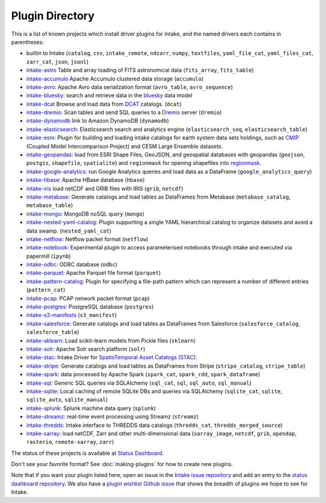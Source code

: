 .. _plugin-directory:

Plugin Directory
================

This is a list of known projects which install driver plugins for Intake, and the named drivers each
contains in parentheses:

* builtin to Intake (``catalog``, ``csv``, ``intake_remote``, ``ndzarr``,
  ``numpy``, ``textfiles``, ``yaml_file_cat``, ``yaml_files_cat``, ``zarr_cat``,
  ``json``, ``jsonl``)
* `intake-astro <https://github.com/intake/intake-astro>`_ Table and array loading of FITS astronomical data (``fits_array``, ``fits_table``)
* `intake-accumulo <https://github.com/intake/intake-accumulo>`_ Apache Accumulo clustered data storage (``accumulo``)
* `intake-avro <https://github.com/intake/intake-avro>`_: Apache Avro data serialization format (``avro_table``, ``avro_sequence``)
* `intake-bluesky <https://nsls-ii.github.io/intake-bluesky/>`_: search and retrieve data in the `bluesky <https://nsls-ii.github.io/bluesky>`_ data model
* `intake-dcat <https://github.com/CityOfLosAngeles/intake-dcat>`_ Browse and load data from `DCAT <https://www.w3.org/TR/vocab-dcat>`_ catalogs. (``dcat``)
* `intake-dremio <https://github.com/intake/intake-dremio>`_: Scan tables and send SQL queries to a `Dremio <https://docs.dremio.com/>`_ server (``dremio``)
* `intake-dynamodb <https://github.com/informatics-lab/intake-dynamodb>`_ link to Amazon DynamoDB (``dynamodb``)
* `intake-elasticsearch <https://github.com/intake/intake-elasticsearch>`_: Elasticsearch search and analytics engine (``elasticsearch_seq``, ``elasticsearch_table``)
* `intake-esm <https://github.com/NCAR/intake-esm>`_:  Plugin for building and loading intake catalogs for earth system data sets holdings, such as `CMIP <https://cmip.llnl.gov/>`_ (Coupled Model Intercomparison Project) and CESM Large Ensemble datasets.
* `intake-geopandas <https://github.com/informatics-lab/intake_geopandas>`_: load from ESRI Shape Files, GeoJSON, and geospatial databases with geopandas (``geojson``, ``postgis``, ``shapefile``, ``spatialite``) and ``regionmask`` for opening shapefiles into `regionmask <https://github.com/mathause/regionmask/>`_.
* `intake-google-analytics <https://github.com/intake/intake-google-analytics>`_: run Google Analytics queries and load data as a DataFrame (``google_analytics_query``)
* `intake-hbase <https://github.com/intake/intake-hbase>`_: Apache HBase database (``hbase``)
* `intake-iris <https://github.com/informatics-lab/intake-iris>`_ load netCDF and GRIB files with IRIS (``grib``, ``netcdf``)
* `intake-metabase <https://github.com/continuumio/intake-metabase>`_: Generate catalogs and load tables as DataFrames from Metabase (``metabase_catalog``, ``metabase_table``)
* `intake-mongo <https://github.com/intake/intake-mongo>`_: MongoDB noSQL query (``mongo``)
* `intake-nested-yaml-catalog <https://github.com/zillow/intake-nested-yaml-catalog>`__: Plugin supporting a single YAML hierarchical catalog to organize datasets and avoid a data swamp. (``nested_yaml_cat``)
* `intake-netflow <https://github.com/intake/intake-netflow>`_: Netflow packet format (``netflow``)
* `intake-notebook <https://github.com/informatics-lab/intake-notebook>`_: Experimental plugin to access parameterised notebooks through intake and executed via papermill (``ipynb``)
* `intake-odbc <https://github.com/intake/intake-odbc>`_: ODBC database (``odbc``)
* `intake-parquet <https://github.com/intake/intake-parquet>`_: Apache Parquet file format (``parquet``)
* `intake-pattern-catalog <https://bitbucket.org/dtnse/intake_pattern_catalog/>`_: Plugin for specifying a file-path pattern which can represent a number of different entries (``pattern_cat``)
* `intake-pcap <https://github.com/intake/intake-pcap>`_: PCAP network packet format (``pcap``)
* `intake-postgres <https://github.com/intake/intake-postgres>`_: PostgreSQL database (``postgres``)
* `intake-s3-manifests <https://github.com/informatics-lab/intake-s3-manifests>`_ (``s3_manifest``)
* `intake-salesforce <https://github.com/sophiamyang/intake-salesforce>`_: Generate catalogs and load tables as DataFrames from Salesforce (``salesforce_catalog``, ``salesforce_table``)
* `intake-sklearn <https://github.com/AlbertDeFusco/intake-sklearn>`_: Load scikit-learn models from Pickle files (``sklearn``)
* `intake-solr <https://github.com/intake/intake-solr>`_: Apache Solr search platform (``solr``)
* `intake-stac <https://github.com/intake/intake-stac>`_: Intake Driver for `SpatioTemporal Asset Catalogs (STAC) <https://stacspec.org/>`_.
* `intake-stripe <https://github.com/sophiamyang/intake-stripe>`_: Generate catalogs and load tables as DataFrames from Stripe (``stripe_catalog``, ``stripe_table``)
* `intake-spark <https://github.com/intake/intake-spark>`_: data processed by Apache Spark (``spark_cat``, ``spark_rdd``, ``spark_dataframe``)
* `intake-sql <https://github.com/intake/intake-sql>`_: Generic SQL queries via SQLAlchemy (``sql_cat``, ``sql``, ``sql_auto``, ``sql_manual``)
* `intake-sqlite <https://github.com/catalyst-cooperative/intake-sqlite>`_: Local caching of remote SQLite DBs and queries via SQLAlchemy (``sqlite_cat``, ``sqlite``, ``sqlite_auto``, ``sqlite_manual``)
* `intake-splunk <https://github.com/intake/intake-splunk>`_: Splunk machine data query (``splunk``)
* `intake-streamz <https://github.com/intake/intake-streamz>`_: real-time event processing using Streamz (``streamz``)
* `intake-thredds <https://github.com/NCAR/intake-thredds>`_: Intake interface to THREDDS data catalogs (``thredds_cat``, ``thredds_merged_source``)
* `intake-xarray <https://github.com/intake/intake-xarray>`_: load netCDF, Zarr and other multi-dimensional data (``xarray_image``, ``netcdf``, ``grib``, ``opendap``, ``rasterio``, ``remote-xarray``, ``zarr``)


The status of these projects is available at `Status Dashboard <https://intake.github.io/status/>`_.

Don't see your favorite format?  See :doc:`making-plugins` for how to create new plugins.

Note that if you want your plugin listed here, open an issue in the `Intake
issue repository <https://github.com/intake/intake>`_ and add an entry to the
`status dashboard repository <https://github.com/intake/intake-dashboard>`_. We also have a
`plugin wishlist Github issue <https://github.com/intake/intake/issues/58>`_
that shows the breadth of plugins we hope to see for Intake.
